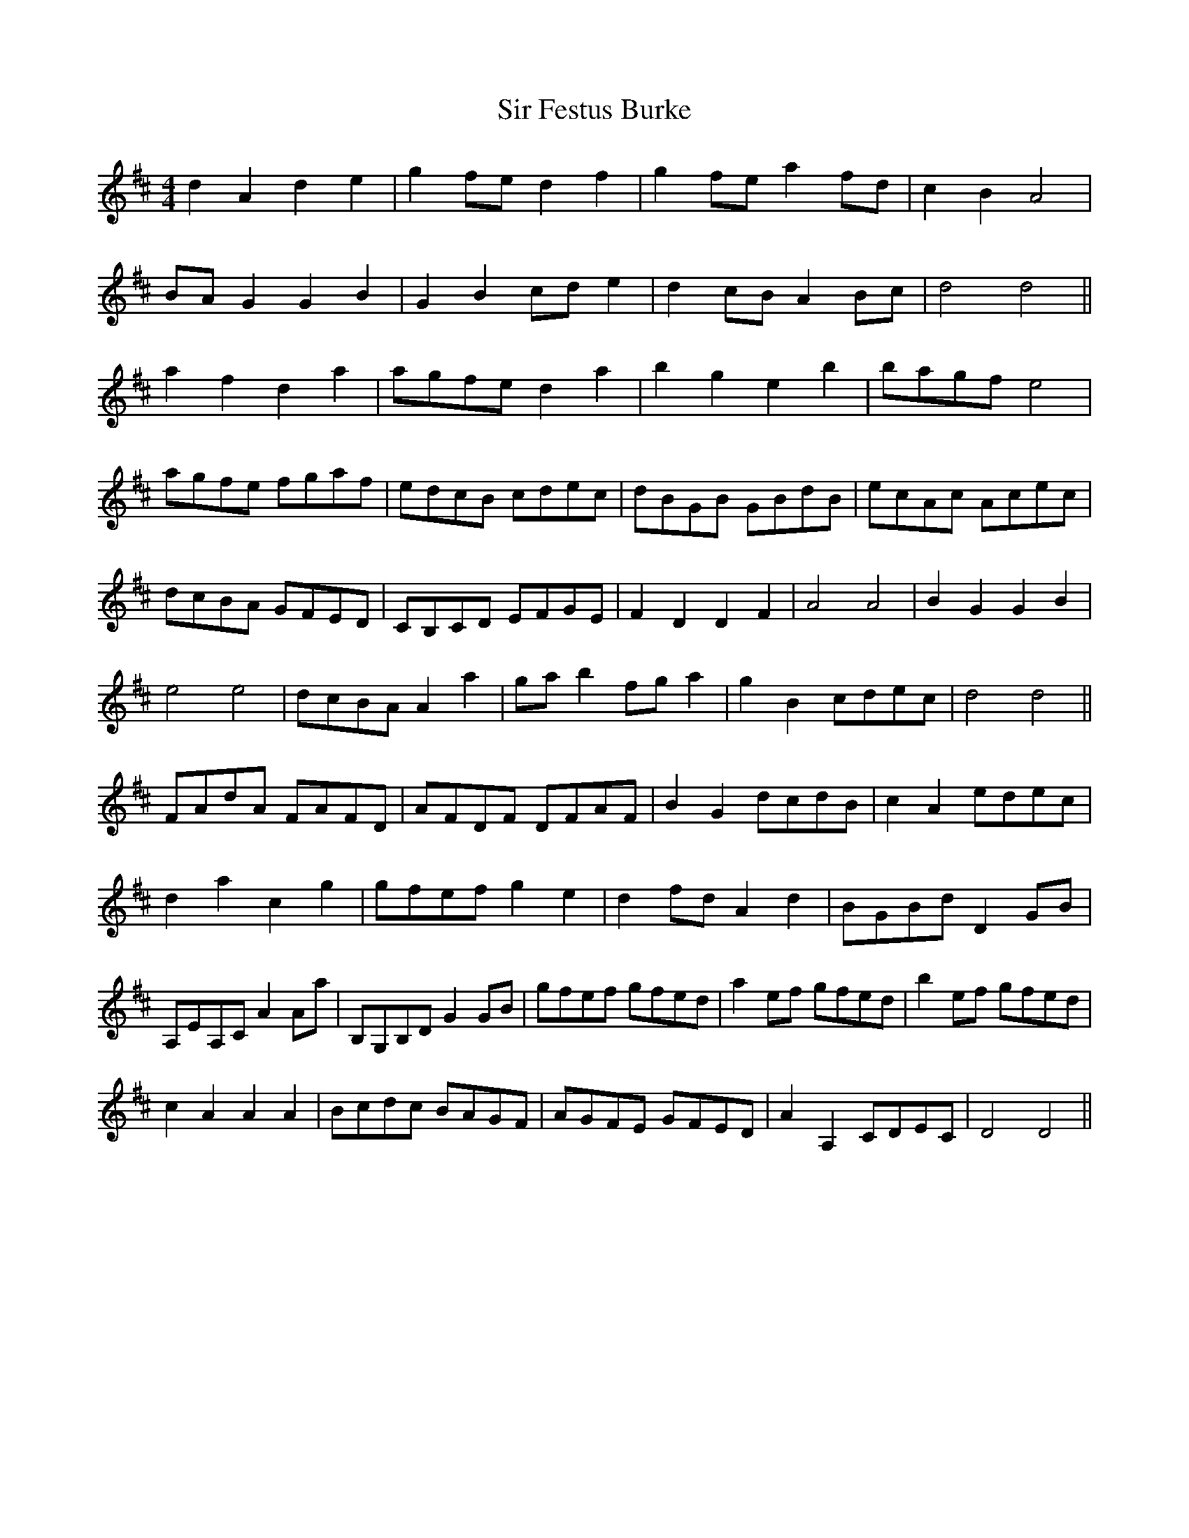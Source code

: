 X: 37168
T: Sir Festus Burke
R: hornpipe
M: 4/4
K: Dmajor
d2A2 d2e2|g2fe d2f2|g2fe a2fd|c2B2 A4|
BAG2 G2B2|G2B2 cde2|d2cB A2Bc|d4d4||
a2f2 d2a2|agfe d2a2|b2g2 e2b2|bagf e4|
agfe fgaf|edcB cdec|dBGB GBdB|ecAc Acec|
dcBA GFED|CB,CD EFGE|F2D2 D2F2|A4A4|B2G2 G2B2|
e4e4|dcBA A2a2|gab2 fga2|g2B2 cdec|d4d4||
FAdA FAFD|AFDF DFAF|B2G2 dcdB|c2A2 edec|
d2a2 c2g2|gfef g2e2|d2fd A2d2|BGBd D2GB|
A,EA,C A2Aa|B,G,B,D G2GB|gfef gfed|a2ef gfed|b2ef gfed|
c2A2 A2A2|Bcdc BAGF|AGFE GFED|A2A,2 CDEC|D4D4||

